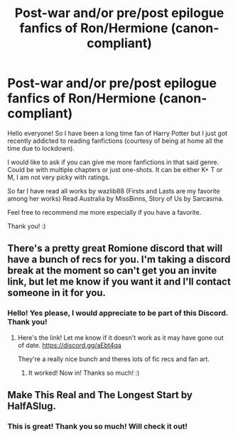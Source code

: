 #+TITLE: Post-war and/or pre/post epilogue fanfics of Ron/Hermione (canon-compliant)

* Post-war and/or pre/post epilogue fanfics of Ron/Hermione (canon-compliant)
:PROPERTIES:
:Author: hoonie08
:Score: 2
:DateUnix: 1585514659.0
:DateShort: 2020-Mar-30
:FlairText: Request
:END:
Hello everyone! So I have been a long time fan of Harry Potter but I just got recently addicted to reading fanfictions (courtesy of being at home all the time due to lockdown).

I would like to ask if you can give me more fanfictions in that said genre. Could be with multiple chapters or just one-shots. It can be either K+ T or M, I am not very picky with ratings.

So far I have read all works by wazlib88 (Firsts and Lasts are my favorite among her works) Read Australia by MissBinns, Story of Us by Sarcasma.

Feel free to recommend me more especially if you have a favorite.

Thank you! :)


** There's a pretty great Romione discord that will have a bunch of recs for you. I'm taking a discord break at the moment so can't get you an invite link, but let me know if you want it and I'll contact someone in it for you.
:PROPERTIES:
:Author: FloreatCastellum
:Score: 1
:DateUnix: 1585516292.0
:DateShort: 2020-Mar-30
:END:

*** Hello! Yes please, I would appreciate to be part of this Discord. Thank you!
:PROPERTIES:
:Author: hoonie08
:Score: 1
:DateUnix: 1585666605.0
:DateShort: 2020-Mar-31
:END:

**** Here's the link! Let me know if it doesn't work as it may have gone out of date. [[https://discord.gg/aEbt4qa]]

They're a really nice bunch and theres lots of fic recs and fan art.
:PROPERTIES:
:Author: FloreatCastellum
:Score: 2
:DateUnix: 1585689454.0
:DateShort: 2020-Apr-01
:END:

***** It worked! Now in! Thanks so much! :)
:PROPERTIES:
:Author: hoonie08
:Score: 2
:DateUnix: 1585699456.0
:DateShort: 2020-Apr-01
:END:


** Make This Real and The Longest Start by HalfASlug.
:PROPERTIES:
:Author: sazzy14103
:Score: 1
:DateUnix: 1585533358.0
:DateShort: 2020-Mar-30
:END:

*** This is great! Thank you so much! Will check it out!
:PROPERTIES:
:Author: hoonie08
:Score: 1
:DateUnix: 1585666620.0
:DateShort: 2020-Mar-31
:END:
